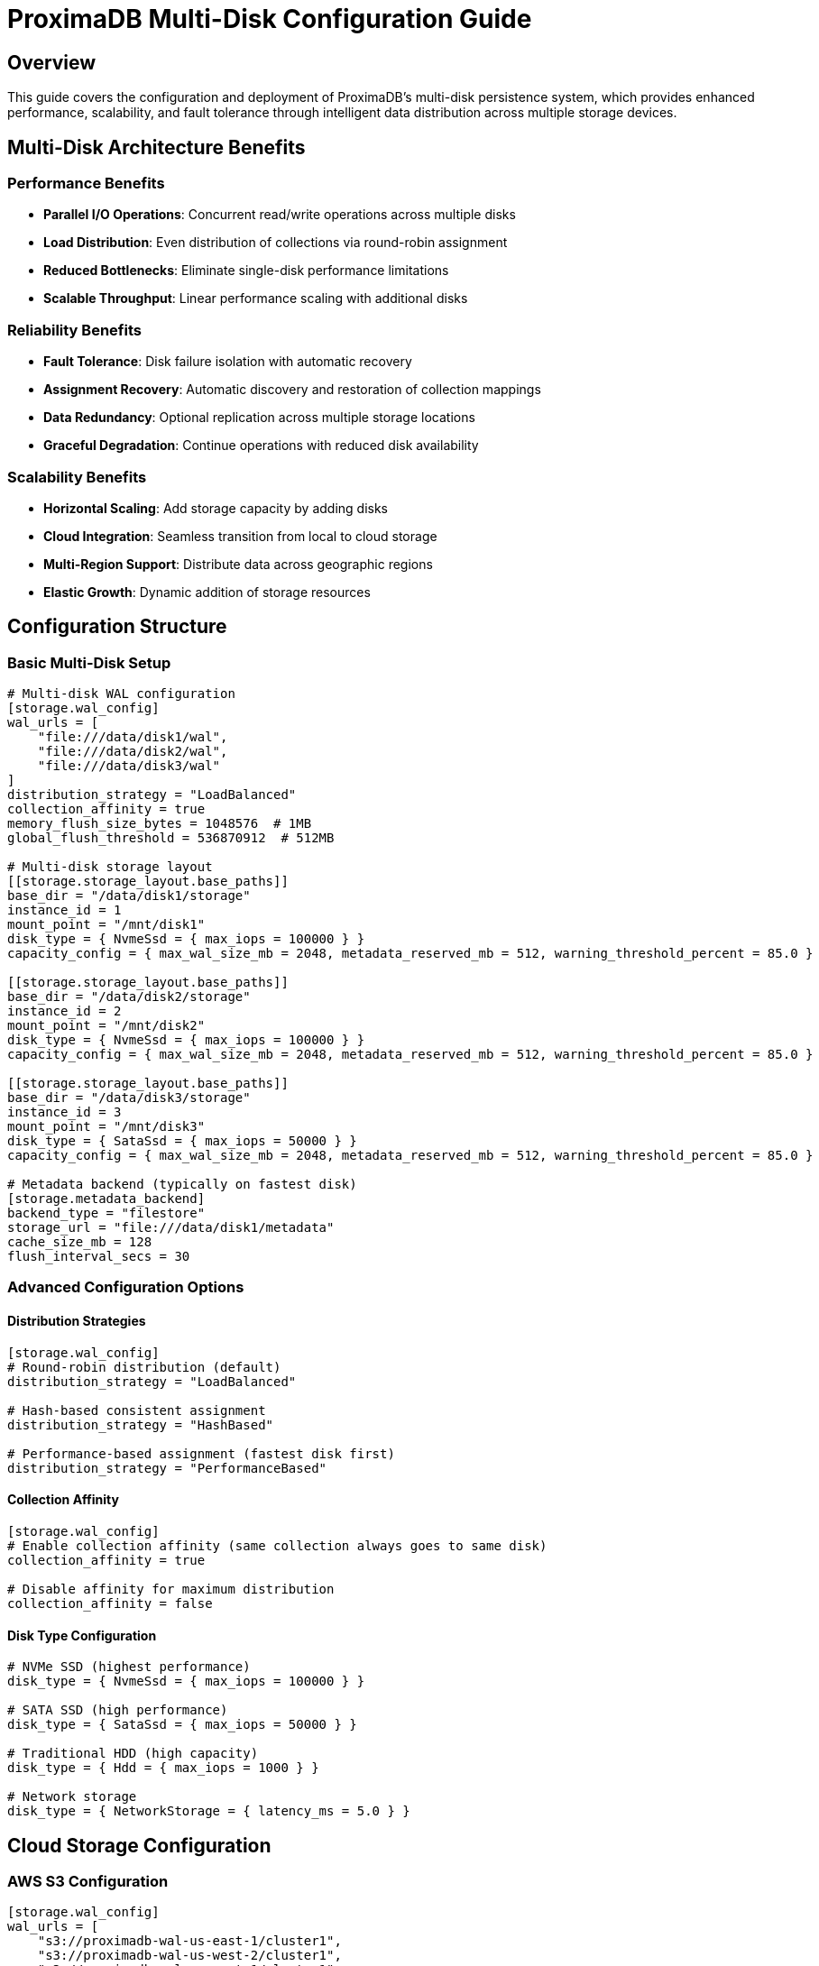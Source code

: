 = ProximaDB Multi-Disk Configuration Guide
:toc:
:toc-placement: preamble
:icons: font
:source-highlighter: highlight.js
:imagesdir: ../diagrams/images

== Overview

This guide covers the configuration and deployment of ProximaDB's multi-disk persistence system, which provides enhanced performance, scalability, and fault tolerance through intelligent data distribution across multiple storage devices.

== Multi-Disk Architecture Benefits

=== Performance Benefits
* **Parallel I/O Operations**: Concurrent read/write operations across multiple disks
* **Load Distribution**: Even distribution of collections via round-robin assignment
* **Reduced Bottlenecks**: Eliminate single-disk performance limitations
* **Scalable Throughput**: Linear performance scaling with additional disks

=== Reliability Benefits  
* **Fault Tolerance**: Disk failure isolation with automatic recovery
* **Assignment Recovery**: Automatic discovery and restoration of collection mappings
* **Data Redundancy**: Optional replication across multiple storage locations
* **Graceful Degradation**: Continue operations with reduced disk availability

=== Scalability Benefits
* **Horizontal Scaling**: Add storage capacity by adding disks
* **Cloud Integration**: Seamless transition from local to cloud storage
* **Multi-Region Support**: Distribute data across geographic regions
* **Elastic Growth**: Dynamic addition of storage resources

== Configuration Structure

=== Basic Multi-Disk Setup

[source,toml]
----
# Multi-disk WAL configuration
[storage.wal_config]
wal_urls = [
    "file:///data/disk1/wal",
    "file:///data/disk2/wal", 
    "file:///data/disk3/wal"
]
distribution_strategy = "LoadBalanced"
collection_affinity = true
memory_flush_size_bytes = 1048576  # 1MB
global_flush_threshold = 536870912  # 512MB

# Multi-disk storage layout
[[storage.storage_layout.base_paths]]
base_dir = "/data/disk1/storage"
instance_id = 1
mount_point = "/mnt/disk1"
disk_type = { NvmeSsd = { max_iops = 100000 } }
capacity_config = { max_wal_size_mb = 2048, metadata_reserved_mb = 512, warning_threshold_percent = 85.0 }

[[storage.storage_layout.base_paths]]
base_dir = "/data/disk2/storage"
instance_id = 2  
mount_point = "/mnt/disk2"
disk_type = { NvmeSsd = { max_iops = 100000 } }
capacity_config = { max_wal_size_mb = 2048, metadata_reserved_mb = 512, warning_threshold_percent = 85.0 }

[[storage.storage_layout.base_paths]]
base_dir = "/data/disk3/storage"
instance_id = 3
mount_point = "/mnt/disk3"
disk_type = { SataSsd = { max_iops = 50000 } }
capacity_config = { max_wal_size_mb = 2048, metadata_reserved_mb = 512, warning_threshold_percent = 85.0 }

# Metadata backend (typically on fastest disk)
[storage.metadata_backend]
backend_type = "filestore"
storage_url = "file:///data/disk1/metadata"
cache_size_mb = 128
flush_interval_secs = 30
----

=== Advanced Configuration Options

==== Distribution Strategies
[source,toml]
----
[storage.wal_config]
# Round-robin distribution (default)
distribution_strategy = "LoadBalanced"

# Hash-based consistent assignment
distribution_strategy = "HashBased"

# Performance-based assignment (fastest disk first)
distribution_strategy = "PerformanceBased"
----

==== Collection Affinity
[source,toml]
----
[storage.wal_config]
# Enable collection affinity (same collection always goes to same disk)
collection_affinity = true

# Disable affinity for maximum distribution
collection_affinity = false
----

==== Disk Type Configuration
[source,toml]
----
# NVMe SSD (highest performance)
disk_type = { NvmeSsd = { max_iops = 100000 } }

# SATA SSD (high performance) 
disk_type = { SataSsd = { max_iops = 50000 } }

# Traditional HDD (high capacity)
disk_type = { Hdd = { max_iops = 1000 } }

# Network storage
disk_type = { NetworkStorage = { latency_ms = 5.0 } }
----

== Cloud Storage Configuration

=== AWS S3 Configuration

[source,toml]
----
[storage.wal_config]
wal_urls = [
    "s3://proximadb-wal-us-east-1/cluster1",
    "s3://proximadb-wal-us-west-2/cluster1",
    "s3://proximadb-wal-eu-west-1/cluster1"
]

[[storage.storage_layout.base_paths]]
base_dir = "s3://proximadb-storage-us-east-1/cluster1"
instance_id = 1
mount_point = "us-east-1"
disk_type = { NetworkStorage = { latency_ms = 10.0 } }

[storage.metadata_backend]
backend_type = "filestore"  
storage_url = "s3://proximadb-metadata/cluster1"

[storage.metadata_backend.cloud_config.s3_config]
region = "us-east-1"
bucket = "proximadb-metadata"
use_iam_role = true
----

=== Azure Blob Storage Configuration

[source,toml]
----
[storage.wal_config]
wal_urls = [
    "adls://proximadb1.dfs.core.windows.net/wal/cluster1",
    "adls://proximadb2.dfs.core.windows.net/wal/cluster1",
    "adls://proximadb3.dfs.core.windows.net/wal/cluster1"
]

[[storage.storage_layout.base_paths]]
base_dir = "adls://proximadbstorage.dfs.core.windows.net/data/cluster1"
instance_id = 1
mount_point = "azure-east"
disk_type = { NetworkStorage = { latency_ms = 15.0 } }

[storage.metadata_backend]
backend_type = "filestore"
storage_url = "adls://proximadbmeta.dfs.core.windows.net/metadata"

[storage.metadata_backend.cloud_config.azure_config]
account_name = "proximadbmeta"
container = "metadata"
use_managed_identity = true
----

=== Google Cloud Storage Configuration

[source,toml]
----
[storage.wal_config]
wal_urls = [
    "gcs://proximadb-wal-us-central1/cluster1",
    "gcs://proximadb-wal-us-east1/cluster1", 
    "gcs://proximadb-wal-europe-west1/cluster1"
]

[[storage.storage_layout.base_paths]]
base_dir = "gcs://proximadb-storage-us-central1/cluster1"
instance_id = 1
mount_point = "gcp-central"
disk_type = { NetworkStorage = { latency_ms = 12.0 } }

[storage.metadata_backend]
backend_type = "filestore"
storage_url = "gcs://proximadb-metadata/cluster1"

[storage.metadata_backend.cloud_config.gcs_config]
project_id = "proximadb-project"
bucket = "proximadb-metadata"
use_workload_identity = true
----

== Deployment Scenarios

=== Development Environment

[source,toml]
----
# Single-machine development with simulated multi-disk
[storage.wal_config]
wal_urls = [
    "file:///tmp/proximadb/disk1/wal",
    "file:///tmp/proximadb/disk2/wal"
]
distribution_strategy = "LoadBalanced"
collection_affinity = false
memory_flush_size_bytes = 262144  # 256KB for faster testing

[[storage.storage_layout.base_paths]]
base_dir = "/tmp/proximadb/disk1/storage"
instance_id = 1
disk_type = { NvmeSsd = { max_iops = 10000 } }

[[storage.storage_layout.base_paths]]
base_dir = "/tmp/proximadb/disk2/storage"
instance_id = 2
disk_type = { NvmeSsd = { max_iops = 10000 } }
----

=== Production On-Premises

[source,toml]
----
# High-performance on-premises deployment
[storage.wal_config]
wal_urls = [
    "file:///mnt/nvme1/proximadb/wal",
    "file:///mnt/nvme2/proximadb/wal",
    "file:///mnt/nvme3/proximadb/wal",
    "file:///mnt/nvme4/proximadb/wal"
]
distribution_strategy = "PerformanceBased"
collection_affinity = true
memory_flush_size_bytes = 16777216  # 16MB
global_flush_threshold = 1073741824  # 1GB

[[storage.storage_layout.base_paths]]
base_dir = "/mnt/nvme1/proximadb/storage"
instance_id = 1
mount_point = "/mnt/nvme1"
disk_type = { NvmeSsd = { max_iops = 500000 } }
capacity_config = { max_wal_size_mb = 10240, metadata_reserved_mb = 1024, warning_threshold_percent = 90.0 }

[[storage.storage_layout.base_paths]]
base_dir = "/mnt/nvme2/proximadb/storage"
instance_id = 2
mount_point = "/mnt/nvme2" 
disk_type = { NvmeSsd = { max_iops = 500000 } }
capacity_config = { max_wal_size_mb = 10240, metadata_reserved_mb = 1024, warning_threshold_percent = 90.0 }

# Additional disks...
----

=== Hybrid Cloud Deployment

[source,toml]
----
# Local high-performance WAL with cloud storage
[storage.wal_config]
wal_urls = [
    "file:///mnt/nvme1/wal",     # Local NVMe for performance
    "file:///mnt/nvme2/wal",     # Local NVMe for performance
    "s3://backup-wal/cluster1"   # Cloud backup WAL
]
distribution_strategy = "PerformanceBased"

[[storage.storage_layout.base_paths]]
base_dir = "/mnt/nvme1/storage"         # Local storage for hot data
instance_id = 1
disk_type = { NvmeSsd = { max_iops = 200000 } }

[[storage.storage_layout.base_paths]]
base_dir = "s3://cold-storage/cluster1"  # Cloud storage for cold data
instance_id = 2
disk_type = { NetworkStorage = { latency_ms = 50.0 } }

[storage.metadata_backend]
backend_type = "filestore"
storage_url = "s3://metadata-backup/cluster1"  # Cloud metadata for durability
----

== Performance Tuning

=== WAL Configuration Tuning

[source,toml]
----
[storage.wal_config]
# Adjust flush thresholds based on workload
memory_flush_size_bytes = 1048576      # 1MB - frequent small flushes
memory_flush_size_bytes = 16777216     # 16MB - larger batches, less overhead  
memory_flush_size_bytes = 67108864     # 64MB - maximum batch size

# Global flush threshold for memory management
global_flush_threshold = 536870912     # 512MB - conservative
global_flush_threshold = 2147483648    # 2GB - aggressive memory usage
----

=== Disk-Specific Optimizations

[source,toml]
----
# NVMe optimization
[[storage.storage_layout.base_paths]]
disk_type = { NvmeSsd = { max_iops = 1000000 } }
capacity_config = { 
    max_wal_size_mb = 20480,           # 20GB WAL per collection
    metadata_reserved_mb = 2048,       # 2GB metadata space
    warning_threshold_percent = 95.0   # Use more space on fast disks
}

# Network storage optimization  
[[storage.storage_layout.base_paths]]
disk_type = { NetworkStorage = { latency_ms = 5.0 } }
capacity_config = {
    max_wal_size_mb = 1024,            # 1GB WAL per collection
    metadata_reserved_mb = 256,        # 256MB metadata space  
    warning_threshold_percent = 80.0   # Conservative on network storage
}
----

== Monitoring and Maintenance

=== Health Check Endpoints

[source,bash]
----
# Check assignment service status
curl http://localhost:5678/health/assignment

# Get assignment statistics
curl http://localhost:5678/admin/assignment/stats

# Check disk usage
curl http://localhost:5678/admin/storage/usage
----

=== Log Monitoring

[source,bash]
----
# Monitor assignment service logs
tail -f /var/log/proximadb/server.log | grep "assignment"

# Monitor multi-disk operations
tail -f /var/log/proximadb/server.log | grep "multi-disk\|round-robin"

# Monitor WAL flush operations
tail -f /var/log/proximadb/server.log | grep "flush\|WAL"
----

=== Disk Space Monitoring

[source,bash]
----
# Check all configured disk usage
for disk in /data/disk1 /data/disk2 /data/disk3; do
    echo "=== $disk ==="
    df -h $disk
    du -sh $disk/wal $disk/storage $disk/metadata 2>/dev/null
done
----

== Troubleshooting

=== Common Issues

==== Assignment Service Not Working
[source,bash]
----
# Check assignment service initialization
grep "RoundRobinAssignmentService" /var/log/proximadb/server.log

# Verify directory permissions
ls -la /data/disk*/wal /data/disk*/storage

# Test directory creation
sudo -u proximadb mkdir -p /data/disk1/wal/test_collection
----

==== WAL URL Conversion Errors
[source,bash]
----
# Check for URL parsing errors
grep "No such file or directory" /var/log/proximadb/server.log

# Verify URL format
# Correct: file:///data/disk1/wal  
# Incorrect: file://data/disk1/wal (missing slash)
----

==== Poor Distribution Performance
[source,bash]
----
# Check assignment distribution
curl http://localhost:5678/admin/assignment/stats | jq '.wal.directory_distribution'

# Example good distribution across 3 disks:
# {"0": 5, "1": 4, "2": 4}  # Even distribution
# {"0": 13, "1": 0, "2": 0} # Poor distribution - investigate
----

=== Recovery Procedures

==== Disk Failure Recovery
1. **Identify Failed Disk**: Monitor alerts and check disk health
2. **Isolate Collections**: Determine which collections were on failed disk
3. **Replace Disk**: Install new disk and mount at same location
4. **Restore Data**: Restore from backups or replicas if available
5. **Update Assignment**: Assignment service will auto-discover new layout

==== Assignment Service Recovery
1. **Clear Assignment Cache**: Restart server to trigger discovery
2. **Manual Assignment**: Use admin API to manually assign collections
3. **Verify Distribution**: Check assignment statistics for fairness

=== Performance Optimization

==== Disk Performance Issues
* **Check Disk I/O**: Use `iostat`, `iotop` to identify bottlenecks
* **Adjust IOPS Limits**: Update `max_iops` values in configuration
* **Consider Disk Replacement**: Upgrade to faster storage technology

==== Memory Usage Optimization
* **Tune Flush Thresholds**: Adjust `memory_flush_size_bytes` based on available RAM
* **Monitor Memory Usage**: Watch for memory pressure in logs
* **Balance Batch Sizes**: Larger batches = less overhead, more memory usage

==== Network Storage Optimization
* **Adjust Timeout Values**: Increase timeouts for high-latency connections
* **Use Regional Storage**: Place storage close to compute resources
* **Enable Compression**: Use storage-level compression for network efficiency

== Best Practices

=== Configuration Best Practices
1. **Use Consistent Paths**: Follow consistent naming conventions for disk paths
2. **Document Layout**: Maintain documentation of disk assignments and purposes
3. **Version Control**: Keep configuration files in version control
4. **Environment Separation**: Use different configurations for dev/staging/prod

=== Operational Best Practices
1. **Monitor Disk Health**: Regular SMART monitoring and disk health checks
2. **Plan Capacity**: Monitor disk usage and plan for growth
3. **Test Recovery**: Regularly test backup and recovery procedures
4. **Performance Baseline**: Establish performance baselines for monitoring

=== Security Best Practices
1. **Encrypt at Rest**: Use disk encryption or cloud provider encryption
2. **Secure Network**: Use VPCs/VNETs for cloud deployments
3. **Access Control**: Implement proper file system permissions
4. **Audit Logs**: Enable audit logging for compliance requirements
